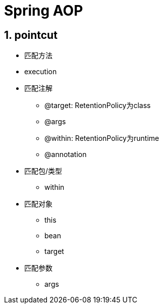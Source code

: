 = Spring AOP
:icons: font
:sectanchors:
:page*layout: docs

== 1. pointcut

   * 匹配方法
     * execution
   * 匹配注解
     ** @target: RetentionPolicy为class
     ** @args
     ** @within: RetentionPolicy为runtime
     ** @annotation
   * 匹配包/类型
     ** within
   * 匹配对象
     ** this
     ** bean
     ** target
   * 匹配参数
     ** args